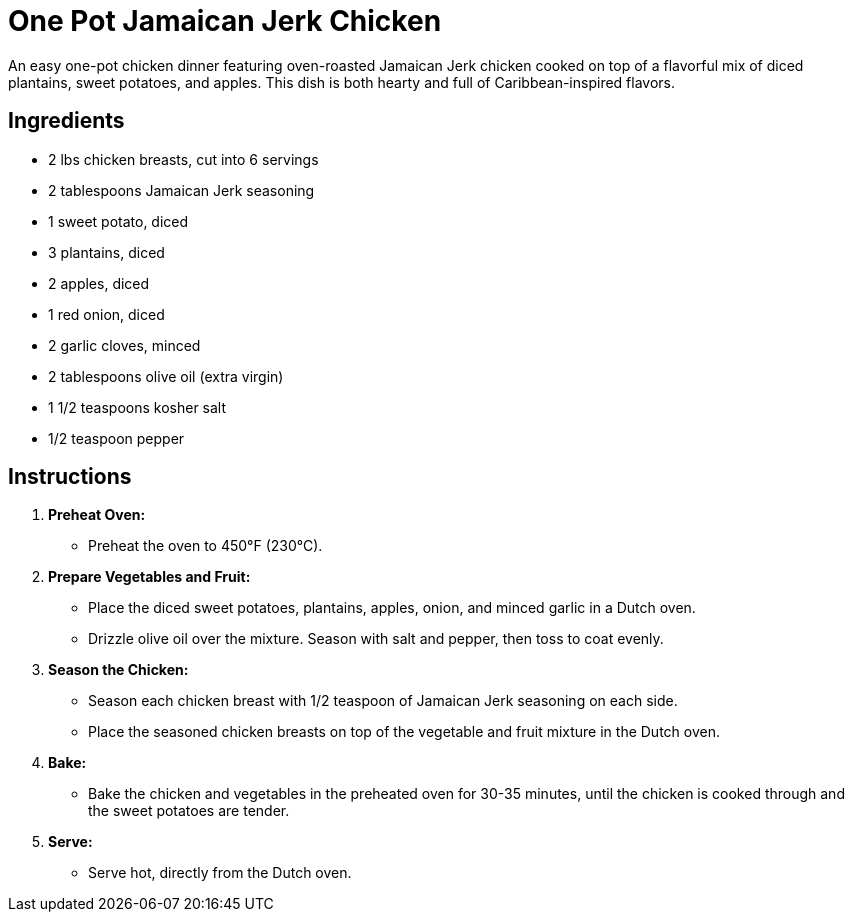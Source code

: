 = One Pot Jamaican Jerk Chicken

An easy one-pot chicken dinner featuring oven-roasted Jamaican Jerk chicken cooked on top of a flavorful mix of diced plantains, sweet potatoes, and apples. This dish is both hearty and full of Caribbean-inspired flavors.

== Ingredients

* 2 lbs chicken breasts, cut into 6 servings
* 2 tablespoons Jamaican Jerk seasoning
* 1 sweet potato, diced
* 3 plantains, diced
* 2 apples, diced
* 1 red onion, diced
* 2 garlic cloves, minced
* 2 tablespoons olive oil (extra virgin)
* 1 1/2 teaspoons kosher salt
* 1/2 teaspoon pepper

== Instructions

1. **Preheat Oven:**
   * Preheat the oven to 450°F (230°C).

2. **Prepare Vegetables and Fruit:**
   * Place the diced sweet potatoes, plantains, apples, onion, and minced garlic in a Dutch oven.
   * Drizzle olive oil over the mixture. Season with salt and pepper, then toss to coat evenly.

3. **Season the Chicken:**
   * Season each chicken breast with 1/2 teaspoon of Jamaican Jerk seasoning on each side.
   * Place the seasoned chicken breasts on top of the vegetable and fruit mixture in the Dutch oven.

4. **Bake:**
   * Bake the chicken and vegetables in the preheated oven for 30-35 minutes, until the chicken is cooked through and the sweet potatoes are tender.

5. **Serve:**
   * Serve hot, directly from the Dutch oven.

